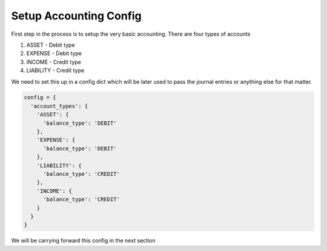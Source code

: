 Setup Accounting Config
========================

First step in the process is to setup the very basic accounting. There are four types of accounts

1. ASSET - Debit type

2. EXPENSE - Debit type

3. INCOME - Credit type

4. LIABILITY - Credit type

We need to set this up in a config dict which will be later used to pass the journal entries or anything else for that matter.

.. code-block:: python

   config = {
     'account_types': {
       'ASSET': {
         'balance_type': 'DEBIT'
       },
       'EXPENSE': {
         'balance_type': 'DEBIT'
       },
       'LIABILITY': {
         'balance_type': 'CREDIT'
       },
       'INCOME': {
         'balance_type': 'CREDIT'
       }
     }
   }


We will be carrying forward this config in the next section
